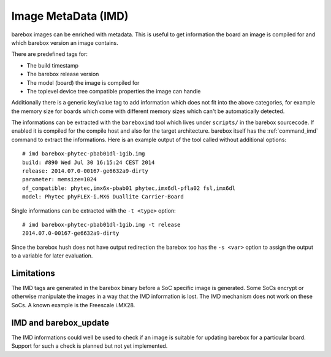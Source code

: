 
.. _imd:

Image MetaData (IMD)
====================

barebox images can be enriched with metadata. This is useful to get information
the board an image is compiled for and which barebox version an image contains.

There are predefined tags for:

- The build timestamp
- The barebox release version
- The model (board) the image is compiled for
- The toplevel device tree compatible properties the image can handle

Additionally there is a generic key/value tag to add information which does not
fit into the above categories, for example the memory size for boards which come
with different memory sizes which can't be automatically detected.

The informations can be extracted with the ``bareboximd`` tool which lives under
``scripts/`` in the barebox sourcecode. If enabled it is compiled for the compile
host and also for the target architecture. barebox itself has the :ref:`command_imd`
command to extract the informations. Here is an example output of the tool called
without additional options::

  # imd barebox-phytec-pbab01dl-1gib.img
  build: #890 Wed Jul 30 16:15:24 CEST 2014
  release: 2014.07.0-00167-ge6632a9-dirty
  parameter: memsize=1024
  of_compatible: phytec,imx6x-pbab01 phytec,imx6dl-pfla02 fsl,imx6dl
  model: Phytec phyFLEX-i.MX6 Duallite Carrier-Board

Single informations can be extracted with the ``-t <type>`` option::

  # imd barebox-phytec-pbab01dl-1gib.img -t release
  2014.07.0-00167-ge6632a9-dirty

Since the barebox hush does not have output redirection the barebox too has the
``-s <var>`` option to assign the output to a variable for later evaluation.

Limitations
-----------

The IMD tags are generated in the barebox binary before a SoC specific image is
generated. Some SoCs encrypt or otherwise manipulate the images in a way that the
IMD information is lost. The IMD mechanism does not work on these SoCs. A known
example is the Freescale i.MX28.

IMD and barebox_update
----------------------

The IMD informations could well be used to check if an image is suitable for updating
barebox for a particular board. Support for such a check is planned but not yet implemented.
